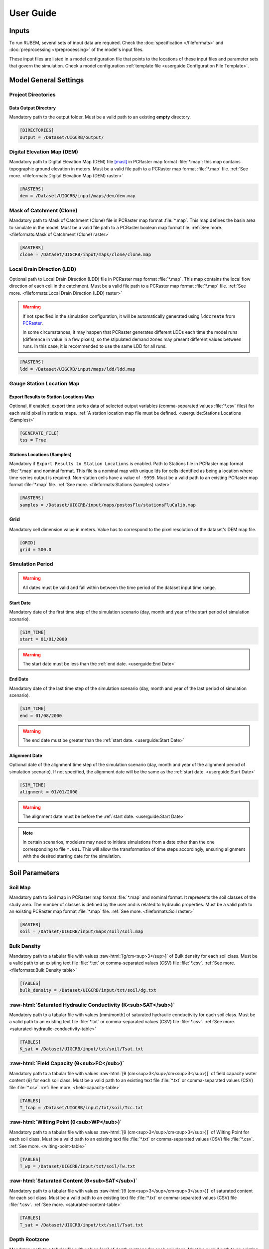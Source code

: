 User Guide
==========

.. role:: raw-html(raw)
   :format: html

Inputs
------

To run RUBEM, several sets of input data are required. Check the :doc:`specification </fileformats>` and :doc:`preprocessing </preprocessing>` of the model's input files.

These input files are listed in a model configuration file that points to the locations of these input files and parameter sets that govern the simulation. Check a model configuration :ref:`template file <userguide:Configuration File Template>`.

Model General Settings
----------------------

Project Directories
```````````````````

Data Output Directory
''''''''''''''''''''''

Mandatory path to the output folder. Must be a valid path to an existing **empty** directory.

.. code-block:: dosini
   
   [DIRECTORIES]
   output = /Dataset/UIGCRB/output/

Digital Elevation Map (DEM)
```````````````````````````

Mandatory path to Digital Elevation Map (DEM) file `[masl] <https://wiki.gis.com/wiki/index.php/Meters_above_sea_level>`_ in PCRaster map format :file:`*.map`: this map contains topographic ground elevation in meters. Must be a valid file path to a PCRaster map format :file:`*.map` file. :ref:`See more. <fileformats:Digital Elevation Map (DEM) raster>`

.. code-block:: dosini
   
   [RASTERS]
   dem = /Dataset/UIGCRB/input/maps/dem/dem.map

Mask of Catchment (Clone)
``````````````````````````

Mandatory path to Mask of Catchment (Clone) file in PCRaster map format :file:`*.map`. This map defines the basin area to simulate in the model. Must be a valid file path to a PCRaster boolean map format file. :ref:`See more. <fileformats:Mask of Catchment (Clone) raster>`

.. code-block:: dosini
   
   [RASTERS]
   clone = /Dataset/UIGCRB/input/maps/clone/clone.map


Local Drain Direction (LDD)
```````````````````````````

Optional path to Local Drain Direction (LDD) file in PCRaster map format :file:`*.map`. This map contains the local flow direction of each cell in the catchment. Must be a valid file path to a PCRaster map format :file:`*.map` file. :ref:`See more. <fileformats:Local Drain Direction (LDD) raster>`

.. warning:: 

  If not specified in the simulation configuration, it will be automatically generated using ``lddcreate`` from `PCRaster <https://pcraster.geo.uu.nl/pcraster/latest/documentation/pcraster_manual/sphinx/op_lddcreate.html>`_.

  In some circumstances, it may happen that PCRaster generates different LDDs each time the model runs (difference in value in a few pixels), so the stipulated demand zones may present different values between runs. In this case, it is recommended to use the same LDD for all runs.

.. code-block:: dosini
   
   [RASTERS]
   ldd = /Dataset/UIGCRB/input/maps/ldd/ldd.map

Gauge Station Location Map
``````````````````````````

Export Results to Station Locations Map
'''''''''''''''''''''''''''''''''''''''

Optional, if enabled, export time series data of selected output variables (comma-separated values :file:`*.csv` files) for each valid pixel in stations maps. :ref:`A station location map file must be defined. <userguide:Stations Locations (Samples)>`

.. code-block:: dosini
   
   [GENERATE_FILE]
   tss = True

Stations Locations (Samples)
''''''''''''''''''''''''''''

Mandatory if ``Export Results to Station Locations`` is enabled. Path to Stations file in PCRaster map format :file:`*.map` and nominal format. This file is a nominal map with unique Ids for cells identified as being a location where time-series output is required. Non-station cells have a value of ``-9999``. Must be a valid path to an existing PCRaster map format :file:`*.map` file. :ref:`See more. <fileformats:Stations (samples) raster>`

.. code-block:: dosini
   
   [RASTERS]
   samples = /Dataset/UIGCRB/input/maps/postosFlu/stationsFluCalib.map

Grid
`````

Mandatory cell dimension value in meters. Value has to correspond to the pixel resolution of the dataset's DEM map file.

.. code-block:: dosini
   
   [GRID]
   grid = 500.0

Simulation Period
`````````````````

.. warning:: 
   
   All dates must be valid and fall within between the time period of the dataset input time range.

Start Date
''''''''''

Mandatory date of the first time step of the simulation scenario (day, month and year of the start period of simulation scenario).

.. code-block:: dosini
   
   [SIM_TIME]
   start = 01/01/2000

.. warning:: 
   
      The start date must be less than the :ref:`end date. <userguide:End Date>`

End Date
''''''''

Mandatory date of the last time step of the simulation scenario (day, month and year of the last period of simulation scenario).

.. code-block:: dosini
   
   [SIM_TIME]
   end = 01/08/2000

.. warning:: 

   The end date must be greater than the :ref:`start date. <userguide:Start Date>`

Alignment Date
''''''''''''''

Optional date of the alignment time step of the simulation scenario (day, month and year of the alignment period of simulation scenario). If not specified, the alignment date will be the same as the :ref:`start date. <userguide:Start Date>`

.. code-block:: dosini
   
   [SIM_TIME]
   alignment = 01/01/2000

.. warning:: 
   
   The alignment date must be before the :ref:`start date. <userguide:Start Date>`

.. note:: 

   In certain scenarios, modelers may need to initiate simulations from a date other than the one corresponding to file ``*.001``. This will allow the transformation of time steps accordingly, ensuring alignment with the desired starting date for the simulation.

Soil Parameters
----------------

Soil Map
````````

Mandatory path to Soil map in PCRaster map format :file:`*.map` and nominal format. It represents the soil classes of the study area. The number of classes is defined by the user and is related to hydraulic properties. Must be a valid path to an existing PCRaster map format :file:`*.map` file. :ref:`See more. <fileformats:Soil raster>`

.. code-block:: dosini
   
   [RASTER]
   soil = /Dataset/UIGCRB/input/maps/soil/soil.map

Bulk Density
````````````

Mandatory path to a tabular file with values :raw-html:`[g/cm<sup>3</sup>]` of Bulk density for each soil class. Must be a valid path to an existing text file :file:`*.txt` or comma-separated values (CSV) file :file:`*.csv`. :ref:`See more. <fileformats:Bulk Density table>`

.. code-block:: dosini
   
   [TABLES]
   bulk_density = /Dataset/UIGCRB/input/txt/soil/dg.txt

:raw-html:`Saturated Hydraulic Conductivity (K<sub>SAT</sub>)`
````````````````````````````````````````````````````````````````````````````````

Mandatory path to a tabular file with values [mm/month] of saturated hydraulic conductivity for each soil class. Must be a valid path to an existing text file :file:`*.txt` or comma-separated values (CSV) file :file:`*.csv`. :ref:`See more. <saturated-hydraulic-conductivity-table>`

.. code-block:: dosini
   
   [TABLES]
   K_sat = /Dataset/UIGCRB/input/txt/soil/Tsat.txt

:raw-html:`Field Capacity (θ<sub>FC</sub>)`
`````````````````````````````````````````````````````````````

Mandatory path to a tabular file with values :raw-html:`[θ (cm<sup>3</sup>/cm<sup>3</sup>)]` of field capacity water content (θ) for each soil class. Must be a valid path to an existing text file :file:`*.txt` or comma-separated values (CSV) file :file:`*.csv`. :ref:`See more. <field-capacity-table>`

.. code-block:: dosini
   
   [TABLES]
   T_fcap = /Dataset/UIGCRB/input/txt/soil/Tcc.txt

:raw-html:`Wilting Point (θ<sub>WP</sub>)`
```````````````````````````````````````````````````````````

Mandatory path to a tabular file with values :raw-html:`[θ (cm<sup>3</sup>/cm<sup>3</sup>)]` of Wilting Point for each soil class. Must be a valid path to an existing text file :file:`*.txt` or comma-separated values (CSV) file :file:`*.csv`. :ref:`See more. <wilting-point-table>`

.. code-block:: dosini
   
   [TABLES]
   T_wp = /Dataset/UIGCRB/input/txt/soil/Tw.txt

:raw-html:`Saturated Content (θ<sub>SAT</sub>)`
````````````````````````````````````````````````````````````````

Mandatory path to a tabular file with values :raw-html:`[θ (cm<sup>3</sup>/cm<sup>3</sup>)]` of saturated content for each soil class. Must be a valid path to an existing text file :file:`*.txt` or comma-separated values (CSV) file :file:`*.csv`. :ref:`See more. <saturated-content-table>`

.. code-block:: dosini
   
   [TABLES]
   T_sat = /Dataset/UIGCRB/input/txt/soil/Tsat.txt

Depth Rootzone
````````````````

Mandatory path to a tabular file with values [cm] of depth rootzone for each soil class. Must be a valid path to an existing text file :file:`*.txt` or comma-separated values (CSV) file :file:`*.csv`. :ref:`See more. <fileformats:Depth Rootzone table>`

.. code-block:: dosini
   
   [TABLES]
   rootzone_depth = /Dataset/UIGCRB/input/txt/soil/Zr.txt

Initial Soil Conditions
```````````````````````

Initial Baseflow
''''''''''''''''

Mandatory float value [mm] representing the baseflow (in the cell) at the beginning of the simulation. See :ref:`overview:Baseflow` for more details.

.. math::
   :label: initialbaseflow
   :nowrap:
    
    \[BF_{ini} = \frac{Q \cdot t}{A \cdot N_{cell}} \cdot 10^{-3}\]

where:

- :math:`BF_{ini}` - Initial baseflow (mm);
- :math:`t` - Number of seconds in a month (86,400s);
- :math:`Q` - Mean discharge in the gauge station (:raw-html:`m<sup>3</sup>/s`);
- :math:`A`- Contribution area of the gauge station (:raw-html:`m<sup>2</sup>`);
- :math:`N_{cell}` - Number of cells of the contribution area (calculated by the ratio of :math:`A` and the grid area (:raw-html:`m<sup>2</sup>`)).

.. code-block:: dosini
   
   [INITIAL_SOIL_CONDITIONS]
   bfw_ini = 10.0

.. _baseflow-threshold-userguide-section:

Baseflow Threshold
''''''''''''''''''

Mandatory float value [mm] representing the minimum water store in the saturated zone for generating Baseflow. See :ref:`baseflow-overview-section` for more details. It can be set using the minimum discharge at the gauge station by the relation: 

.. math::
   :label: baseflowthreshold
   :nowrap:
    
    \[BF_{thresh} = \frac{Q_{min} \cdot t}{A \cdot N_{cell}} \cdot 10^{-3}\]

where:

- :math:`BF_{thresh}` - Baseflow threshold(mm);
- :math:`t` - Number of seconds in a month (86,400s);
- :math:`Q_{min}` - Minimum discharge in the gauge station (:raw-html:`m<sup>3</sup>/s`);
- :math:`A`- Contribution area of the gauge station (:raw-html:`m<sup>2</sup>`);
- :math:`N_{cell}` - Number of cells of the contribution area (calculated by the ratio of :math:`A` and the grid area (:raw-html:`m<sup>2</sup>`)).

.. code-block:: dosini
   
   [INITIAL_SOIL_CONDITIONS]
   bfw_lim = 5.0

:raw-html:`Initial Soil Moisture Content (θ<sub>INI</sub>)`
''''''''''''''''''''''''''''''''''''''''''''''''''''''''''''''''''''''''''''

Mandatory float value :raw-html:`[θ (cm<sup>3</sup>/cm<sup>3</sup>)]` representing the Rootzone Soil Moisture Content value at the beginning of the simulation.

.. code-block:: dosini
   
   [INITIAL_SOIL_CONDITIONS]
   T_ini = 0.5

:raw-html:`Initial Saturated Zone Storage (S<sub>SAT</sub>)`
''''''''''''''''''''''''''''''''''''''''''''''''''''''''''''''''''''''''''''''

Mandatory Saturated Zone Moisture Content value [mm] at the beginning of the simulation. 

.. warning:: 

   To generate baseflow at the initial step this value must be much greater than the baseflow threshold (:math:`S_{sat} \gg BF_{thresh}`), see :ref:`baseflow-threshold-userguide-section`.


.. code-block:: dosini
   
   [INITIAL_SOIL_CONDITIONS]
   S_sat_ini = 100.0


Land Use Parameters
-------------------

Land Use Map-series
````````````````````

.. note::
   
   The map-series consists of a spatial map for each time-step in the model. This means if the model has 100 monthly time-steps, 100 maps of land-use are mandatory.
   
   A map-series in PCRaster always starts with the :file:`*.001` extension, corresponding with the start date of your model simulation period. According to `PCRaster documentation <https://pcraster.geo.uu.nl/pcraster/4.3.1/documentation/python_modelling_framework/PCRasterPythonFramework.html#pcraster.framework.frameworkBase.generateNameT>`_ the name of each of the files in the series should have eight characters before the dot, and 3 characters after the dot. The name of each map starts with a prefix, and ends with the number of the time step. All characters in between are filled with zeroes.

Mandatory path to a directory containing the land use map-series. The directory containing these files must contain the maps that representing the mean monthly LUC, where each map represents the variable's value at a particular time step. If some file is missing, the map of the previous step will be used. Must be a valid path to an existing directory. Note that it is also necessary to indicate the prefix of the filenames of the series. :ref:`See more. <fileformats:Land Use raster series>`

.. code-block:: dosini
   
   [DIRECTORIES]
   landuse = /Dataset/UIRB/input/maps/landuse/

   [FILENAME_PREFIXES]
   landuse_prefix = ldu

Normalized Difference Vegetation Index (NDVI)
`````````````````````````````````````````````

NDVI Map-series
''''''''''''''''

.. note::

   The map-series consists of a spatial map for each time-step in the model. This means if the model has 100 monthly time-steps, 100 maps of NDVI are mandatory.
   
   A map-series in PCRaster always starts with the :file:`*.001` extension, corresponding with the start date of your model simulation period. According to `PCRaster documentation <https://pcraster.geo.uu.nl/pcraster/4.3.1/documentation/python_modelling_framework/PCRasterPythonFramework.html#pcraster.framework.frameworkBase.generateNameT>`_ the name of each of the files in the series should have eight characters before the dot, and 3 characters after the dot. The name of each map starts with a prefix, and ends with the number of the time step. All characters in between are filled with zeroes.

Mandatory path to a directory containing the monthly Normalized Difference Vegetation Index (NDVI) map-series format. The directory containing these files must contain the maps representing the mean monthly NDVI, where each map represents the variable's value at a particular time step. If some file is missing, the map of the previous step will be used. Must be a valid path to an existing directory. Note that it is also necessary to indicate the prefix of the filenames of the series. :ref:`See more. <fileformats:Normalized Difference Vegetation Index (NDVI) raster series>`

.. code-block:: dosini
   
   [FILES]
   ndvi = /Dataset/UIRB/input/maps/ndvi/

   [FILENAME_PREFIXES]
   ndvi_prefix = ndvi

Maximum NDVI Map
'''''''''''''''''

Mandatory path to maximum NDVI file in PCRaster map format :file:`*.map`. This file is a scalar pcraster map with values for each cell, representing the maximum value of NDVI in the historic series available for the cell. Must be a valid path to an existing PCRaster map format :file:`*.map` file. :ref:`See more. <fileformats:Maximum NDVI raster>`

.. code-block:: dosini
   
   [RASTERS]
   ndvi_max = /Dataset/UIGCRB/input/maps/ndvi/ndvi_max.map

Minimum NDVI Map
''''''''''''''''

Mandatory path to minimum NDVI file in PCRaster map format :file:`*.map`. This file is a scalar pcraster map with values for each cell, representing the minimum value of NDVI in the historic series available for the cell. Must be a valid path to an existing PCRaster map format :file:`*.map` file. :ref:`See more. <fileformats:Minimum NDVI raster>`

.. code-block:: dosini
   
   [RASTERS]
   ndvi_min = /Dataset/UIGCRB/input/maps/ndvi/ndvi_min.map

Manning's Roughness Coefficient
````````````````````````````````

Mandatory path to a tabular file with values of Manning's roughness coefficient values for each land-use class. Must be a valid path to an existing text file :file:`*.txt` or comma-separated values (CSV) file :file:`*.csv`. :ref:`See more. <fileformats:Manning's Roughness Coefficient table>`

.. code-block:: dosini
   
   [TABLES]
   manning = /Dataset/UIGCRB/input/txt/landuse/manning.txt

Area Fractions
``````````````

Impervious Area Fraction (ai)
''''''''''''''''''''''''''''''

Mandatory path to file with values of fraction of impervious surface area values for each land-use class. This file is a text file :file:`*.txt` or comma-separated values (CSV) file :file:`*.csv` with values, representing the fraction of impervious surface area for each land-use class. Must be a valid path to an existing text file :file:`*.txt` or comma-separated values (CSV) file :file:`*.csv`. :ref:`See more. <impervious-area-fraction-table>`

.. code-block:: dosini
   
   [TABLES]
   a_i = /Dataset/UIGCRB/input/txt/landuse/a_i.txt

Open Water Area Fraction (ao)
'''''''''''''''''''''''''''''' 

Mandatory path to file with values of fraction of open-water area values for each land-use class. This file is a text file :file:`*.txt` or comma-separated values (CSV) file :file:`*.csv` with values, representing the fraction of open-water area for each land-use class. Must be a valid path to an existing text file :file:`*.txt` or comma-separated values (CSV) file :file:`*.csv`. :ref:`See more. <open-water-area-fraction-table>`

.. code-block:: dosini
   
   [TABLES]
   a_o = /Dataset/UIGCRB/input/txt/landuse/a_o.txt

Bare Soil Area Fraction (as)
'''''''''''''''''''''''''''''

Mandatory path to file with values of fraction of bare soil area values for each land-use class. This file is a text file :file:`*.txt` or comma-separated values (CSV) file :file:`*.csv` with values, representing the fraction of bare soil area for each land-use class. Must be a valid path to an existing text file :file:`*.txt` or comma-separated values (CSV) file :file:`*.csv`. :ref:`See more. <bare-soil-area-fraction-table>`

.. code-block:: dosini
   
   [TABLES]
   a_s = /Dataset/UIGCRB/input/txt/landuse/a_s.txt

Vegetated Area Fraction (av) 
''''''''''''''''''''''''''''

Mandatory path to file with values of fraction of vegetated area values for each land-use class. This file is a text file :file:`*.txt` or comma-separated values (CSV) file :file:`*.csv` with values, representing the fraction of vegetated area for each land-use class. Must be a valid path to an existing text file :file:`*.txt` or comma-separated values (CSV) file :file:`*.csv`. :ref:`See more. <vegetated-area-fraction-table>`

.. code-block:: dosini
   
   [TABLES]
   a_v = /Dataset/UIGCRB/input/txt/landuse/a_v.txt


Crop Coefficient (K\ :sub:`C`\)
```````````````````````````````

:raw-html:`Maximum K<sub>C</sub>`
''''''''''''''''''''''''''''''''''''''''''''''''''''

Mandatory path to a tabular file with values of maximum crop coefficient for each land-use class. Must be a valid path to an existing text file :file:`*.txt` or comma-separated values (CSV) file :file:`*.csv`. :ref:`See more. <maximum-crop-coefficient-table>`

.. code-block:: dosini
   
   [TABLES]
   K_c_max = /Dataset/UIGCRB/input/txt/landuse/kcmax.txt

:raw-html:`Minimum K<sub>C</sub>`
''''''''''''''''''''''''''''''''''''''''''''''''''''

Mandatory path to a tabular file with values of minimum crop coefficient for each land-use class. Must be a valid path to an existing text file :file:`*.txt` or comma-separated values (CSV) file :file:`*.csv`. :ref:`See more. <minimum-crop-coefficient-table>`

.. code-block:: dosini
   
   [TABLES]
   K_c_min = /Dataset/UIGCRB/input/txt/landuse/kcmin.txt

:raw-html:`Maximum Leaf Area Index (LAI<sub>MAX</sub>)`
````````````````````````````````````````````````````````````````````````

Mandatory maximum float value [dimensionless quantity] that characterizes plant canopies. It is defined as the one-sided green leaf area per unit ground surface area. 

.. math:: 1 \leq LAI_{MAX} \leq 12

.. code-block:: dosini
   
   [CONSTANTS]
   lai_max = 12.0

:raw-html:`Impervious Area Interception (I<sub>I</sub>)`
``````````````````````````````````````````````````````````````````````````

Mandatory float value [mm] that represents the rainfall interception in impervious areas.

.. math:: 1 < I_I < 3

.. code-block:: dosini
   
   [CONSTANTS]
   i_imp = 2.5

Fraction Photosynthetically Active Radiation (FPAR)
```````````````````````````````````````````````````

.. math:: 0 \leq FPAR_{MAX} \leq 1

.. math:: FPAR_{MAX} > FPAR_{MIN}

Maximum FPAR
''''''''''''''

Mandatory maximum float value [dimensionless quantity] of fraction photosynthetically active radiation. This parameter is related to the maximum Leaf Area Index and allows the calculation of canopy storage.

.. code-block:: dosini
   
   [CONSTANTS]
   fpar_max = 0.95

Minimum FPAR
'''''''''''''

Mandatory minimum float value [dimensionless quantity] of fraction photosynthetically active radiation. This parameter is related to the minimum Leaf Area Index and allows the calculation of canopy storage.

.. code-block:: dosini
   
   [CONSTANTS]
   fpar_min = 0.001



Climate Data Series
--------------------

.. note::
   
   The map-series consists of a spatial map for each time-step in the model. This means if the model has 100 monthly time-steps, 100 maps of rainfall/:raw-html:`ET<sub>P</sub>`/:raw-html:`K<sub>P</sub>` are mandatory.
   
   A map-series in PCRaster always starts with the :file:`*.001` extension, corresponding with the start date of your model simulation period. According to `PCRaster documentation <https://pcraster.geo.uu.nl/pcraster/4.3.1/documentation/python_modelling_framework/PCRasterPythonFramework.html#pcraster.framework.frameworkBase.generateNameT>`_ the name of each of the files in the series should have eight characters before the dot, and 3 characters after the dot. The name of each map starts with a prefix, and ends with the number of the time step. All characters in between are filled with zeroes.

:raw-html:`Monthly Rainfall (P<sub>M</sub>)`
````````````````````````````````````````````

Mandatory path to a directory containing the Monthly Rainfall map-series format [mm/month]. The directory containing these files must contain the maps representing the variable's value at a particular time step the mean monthly :raw-html:`P<sub>M</sub>`, where each map represents the variable's value at a particular time step. If some file is missing, the map of the previous step will be used. Must be a valid path to an existing directory. Note that it is also necessary to indicate the prefix of the filenames of the series. :ref:`See more. <rainfall-raster-series>`

.. code-block:: dosini

   [FILES]
   prec = /Dataset/UIRB/input/maps/prec/

   [FILENAME_PREFIXES]
   prec_prefix = prec

:raw-html:`Monthly Potential Evapotranspiration (ET<sub>P</sub>)`
``````````````````````````````````````````````````````````````````

Mandatory path to a directory containing the Monthly Potential Evapotranspiration map-series format [mm/month]. The directory containing these files must contain the maps representing the mean monthly :raw-html:`ET<sub>P</sub>`, where each map represents the variable's value at a particular time step. If some file is missing, the map of the previous step will be used. Must be a valid path to an existing directory. Note that it is also necessary to indicate the prefix of the filenames of the series. :ref:`See more. <potential-evapotranspiration-raster-series>`

.. code-block:: dosini
   
   [FILES]
   etp = /Dataset/UIRB/input/maps/etp/

   [FILENAME_PREFIXES]
   etp_prefix = etp

:raw-html:`Class A Pan Coefficient (K<sub>P</sub>)`
````````````````````````````````````````````````````

Mandatory path to a directory containing the Class A Pan Coefficient map-series format[mm/month]. The directory containing these files must contain the maps representing the mean monthly :raw-html:`K<sub>P</sub>`, where each map represents the variable's value at a particular time step. If some file is missing, the map of the previous step will be used. Must be a valid path to an existing directory. Note that it is also necessary to indicate the prefix of the filenames of the series. :ref:`See more. <class-a-pan-coefficient-raster-series>`

.. code-block:: dosini
   
   [FILES]
   kp = /Dataset/UIRB/input/maps/kp/

   [FILENAME_PREFIXES]
   kp_prefix = kp

Monthly Rainy Days
```````````````````

Mandatory path to a tabular file [days/month] with values representing the mean value of rainy days for each month of the simulation period. Must be a valid path to an existing text file :file:`*.txt` or comma-separated values (CSV) file :file:`*.csv`. :ref:`See more. <fileformats:Monthly Rainy Days table>`

.. code-block:: dosini
   
   [TABLES]
   rainydays = /Dataset/UIGCRB/input/txt/rainydays.txt

Model Parameters
-----------------

Interception Parameter (α)
``````````````````````````

Mandatory float value [dimensionless quantity] that affects the daily interception threshold that depends on land use.

.. math:: 0.01 \leq \alpha \leq 10

Surface runoff is directly related to interception, an optimal value can be obtained by calibration surface runoff against direct runoff separated from streamflow observations.

.. code-block:: dosini
   
   [CALIBRATION]
   alpha = 4.5

Rainfall Intensity Coefficient (b)
``````````````````````````````````

Mandatory float exponent value [dimensionless quantity]  that represents the effect of rainfall intensity in the runoff.

.. math:: 0.01 \leq b \leq 1

The value is higher for low rainfall intensities resulting in less surface runoff, and approaches to one for high rainfall intensities. If :math:`b = 1`, a linear relationship is assumed between rainfall excess and soil moisture.

.. code-block:: dosini
   
   [CALIBRATION]
   b = 0.5

Regional Consecutive Dryness Level (RCD)
`````````````````````````````````````````

Mandatory float value [mm] that incorporates the intensity of rain and the number of consecutive days in runoff calculation.

.. math:: 1.0 \leq RCD \leq 10

:math:`RCD = 1.0` can be used for very heavy or torrential rainfall and more than 10 consecutive rainy days/month, and :math:`RCD = 10.0` for low regional intensity rainfall less than 2 consecutive rainy days per month.

.. code-block:: dosini
   
   [CALIBRATION]
   rcd = 5.0

Flow Direction Factor (f)
``````````````````````````

Mandatory float value [dimensionless quantity] used to partition the flow out of the root zone between interflow and flow to the saturated zone.

.. math:: 0.01 \leq f \leq 1

:math:`f = 1.0` corresponds to a 100% horizontal flow direction, and :math:`f = 0` corresponds to a 100% vertical flow direction.

.. code-block:: dosini
   
   [CALIBRATION]
   f = 0.5

:raw-html:`Baseflow Recession Coefficient (α<sub>GW</sub>)`
````````````````````````````````````````````````````````````````````````````

Mandatory float value [dimensionless quantity] that relates the baseflow response to changes in groundwater recharge. 

.. math:: 0.01 \leq \alpha_{GW} \leq 1

Therefore, lower values for :math:`\alpha_{GW}` therefore correspond to areas that respond slowly to groundwater recharge, whereas higher values indicate areas that rapidly respond to groundwater recharge.

.. code-block:: dosini
   
   [CALIBRATION]
   alpha_gw = 0.5

Flow Recession Coefficient (x)
````````````````````````````````
  
Mandatory float value [dimensionless quantity] that incorporates a flow delay in the accumulated amount of water that flows out of the cell into its neighboring downstream cell.

.. math:: 0 \leq x \leq 1

:math:`x \approx 0` corresponds to a fast responding catchment, and :math:`x \approx 1` corresponds to a slow responding catchment.

.. code-block:: dosini
   
   [CALIBRATION]
   x = 0.5

Weight Factors
``````````````

Land Use (:math:`w_1`), Soil Moisture (:math:`w_2`) and Slope (:math:`w_3`) are the weight factors for the three components contributing to the runoff coefficient for permeable areas, used in surface runoff formulation. Their sum must be equal to 1.

.. math:: w_1 + w_2 + w_3 = 1 

:raw-html:`Land Use Factor Weight (w<sub>1</sub>)`
''''''''''''''''''''''''''''''''''''''''''''''''''''''''''''''''''

Mandatory float value [dimensionless quantity] that contributes to calculating permeables areas runoff, and is related to the Manning coefficient for each land use class. It measures the effect of the land use on the potential runoff produced. 

.. code-block:: dosini
   
   [CALIBRATION]
   w_1 = 0.333

:raw-html:`Soil Factor Weight (w<sub>2</sub>)`
''''''''''''''''''''''''''''''''''''''''''''''''''''''''''''''

Mandatory float value [dimensionless quantity] that contributes to calculating permeables area runoff, and is related to wilting points for each soil class. It measures the effect of the soil class on the potential runoff produced.

.. code-block:: dosini
   
   [CALIBRATION]
   w_2 = 0.333

:raw-html:`Slope Factor Weight (w<sub>3</sub>)`
'''''''''''''''''''''''''''''''''''''''''''''''''''''''''''''''''

Mandatory float value [dimensionless quantity] that contributes to calculating of permeables areas runoff, and is related to pixel slope. It measures the effect of the slope on the potential runoff produced.

.. code-block:: dosini
   
   [CALIBRATION]
   w_3 = 0.334


Model Output Formats
---------------------

At least one of these two options must be set to ``True`` to define the format of the generated raster files. The default format option is PCRaster map format ``map_raster_series = True``.

PCRaster Map Format
````````````````````

Default ``True`` boolean, the raster data generated by the model will be exported in PCRaster map format. See the `related documentation <https://gdal.org/drivers/raster/pcraster.html>`__ for more information.

.. code-block:: dosini

   [RASTER_FILE_FORMAT]
   map_raster_series = True
 

TIFF/GeoTIFF
````````````

Default ``True`` boolean, the raster data generated by the model will be exported in TIFF/GeoTIFF map format. See the `related documentation <https://gdal.org/drivers/raster/gtiff.html>`__ for more information.

.. code-block:: dosini

   [RASTER_FILE_FORMAT]
   tiff_raster_series = True
 

Model Output Parameters
------------------------

.. warning::
   At least one output variable must be enabled for the respective time series raster files to be generated.

.. note::
   If ``genTss`` option is enabled and a valid ``samples`` raster is provided, a comma-separated values (CSV) file :file:`*.csv` will be generated for each of the enabled options. The :file:`*.csv` file is structured as follows: each row represents a time step and each column represents a measurement station, and the cell data represents the value of the respective pixel in the selected raster map.

Total Interception
``````````````````

Optional boolean value. If enabled, this option allows the generation of Total Interception (ITP) [mm] result maps in raster format for each of the time steps included in the simulation period. :ref:`See more. <fileformats:Total Interception raster series>`

.. code-block:: dosini
   
   [GENERATE_FILE]
   itp = True

Baseflow
````````

Optional boolean value. If enabled, this option allows the generation of  Baseflow (BFW) [mm] result maps in raster format for each of the time steps included in the simulation period. :ref:`See more. <fileformats:Baseflow raster series>`

.. code-block:: dosini
   
   [GENERATE_FILE]
   bfw = True

Surface Runoff
``````````````

Optional boolean value. If enabled, this option allows the generation of  Surface runoff (SRN) [mm] result maps in raster format for each of the time steps included in the simulation period. :ref:`See more. <fileformats:Surface Runoff raster series>`

.. code-block:: dosini
   
   [GENERATE_FILE]
   srn = True

Actual Evapotranspiration
``````````````````````````

Optional boolean value. If enabled, this option allows the generation of Actual Evapotranspiration (ETA) [mm] result maps in raster format for each of the time steps included in the simulation period. :ref:`See more. <fileformats:Actual Evapotranspiration raster series>`


.. code-block:: dosini
   
   [GENERATE_FILE]
   eta = True

Lateral Flow
````````````

Optional boolean value. If enabled, this option allows to generate  the resulting maps of Lateral Flow (LFW) [mm] result maps in raster format for each of the time steps included in the simulation period. :ref:`See more. <fileformats:Lateral Flow raster series>`

.. code-block:: dosini
   
   [GENERATE_FILE]
   lfw = True

Recharge
`````````

Optional boolean value. If enabled, this option allows the generation of Recharge (REC) [mm] result maps in raster format for each of the time steps included in the simulation period. :ref:`See more. <fileformats:Recharge raster series>`

.. code-block:: dosini
   
   [GENERATE_FILE]
   rec = True

Soil Moisture Content
``````````````````````

Optional boolean value. If enabled, this option allows the generation of Soil Moisture Content (SMC) [mm] result maps in raster format for each of the time steps included in the simulation period. :ref:`See more. <fileformats:Soil Moisture Content raster series>`

.. code-block:: dosini
   
   [GENERATE_FILE]
   smc = True

Total Runoff
````````````
  
Optional boolean value. If enabled, this option allows the generation of Total Runoff (RNF) [mm] result maps in raster format for each of the time steps included in the simulation period. :ref:`See more. <fileformats:Accumulated Total Runoff raster series>`

.. code-block:: dosini
   
   [GENERATE_FILE]
   rnf = True


Accumulated Total Runoff
````````````````````````
  
Optional boolean value. If enabled, this option allows the generation of Accumulated Total Runoff (ARN) [:raw-html:`m<sup>3</sup>s<sup>-1</sup>`] result maps in raster format for each of the time steps included in the simulation period. :ref:`See more. <fileformats:Accumulated Total Runoff raster series>`

.. code-block:: dosini
   
   [GENERATE_FILE]
   arn = True

Configuration File Template
---------------------------

.. code-block:: dosini

   [SIM_TIME]
   start = 01/01/2000
   end = 01/02/2000

   [DIRECTORIES]
   input = /Dataset/UIRB/
   output = /Dataset/UIRB/output/
   etp = /Dataset/UIRB/input/maps/etp/
   prec = /Dataset/UIRB/input/maps/prec/
   ndvi = /Dataset/UIRB/input/maps/ndvi/
   Kp = /Dataset/UIRB/input/maps/kp/
   landuse = /Dataset/UIRB/input/maps/landuse/

   [FILENAME_PREFIXES]
   etp_prefix = etp
   prec_prefix = prec
   ndvi_prefix = ndvi
   kp_prefix = kp
   landuse_prefix = ldu

   [RASTERS]
   dem = /Dataset/UIRB/input/maps/dem/dem.map
   clone = /Dataset/UIRB/input/maps/clone/clone.map
   ndvi_max = /Dataset/UIRB/input/maps/ndvi/ndvi_max.map
   ndvi_min = /Dataset/UIRB/input/maps/ndvi/ndvi_min.map
   soil = /Dataset/UIRB/input/maps/soil/soil.map
   samples = /Dataset/UIRB/input/maps/samples/samples.map

   [TABLES]
   rainydays = /Dataset/UIRB/input/tables/rainydays.txt
   a_i = /Dataset/UIRB/input/tables/landuse/a_i.txt
   a_o = /Dataset/UIRB/input/tables/landuse/a_o.txt
   a_s = /Dataset/UIRB/input/tables/landuse/a_s.txt
   a_v = /Dataset/UIRB/input/tables/landuse/a_v.txt
   manning = /Dataset/UIRB/input/tables/landuse/manning.txt
   bulk_density = /Dataset/UIRB/input/tables/soil/dg.txt
   K_sat = /Dataset/UIRB/input/tables/soil/Kr.txt
   T_fcap = /Dataset/UIRB/input/tables/soil/Tcc.txt
   T_sat = /Dataset/UIRB/input/tables/soil/Tsat.txt
   T_wp = /Dataset/UIRB/input/tables/soil/Tw.txt
   rootzone_depth = /Dataset/UIRB/input/tables/soil/Zr.txt
   K_c_min = /Dataset/UIRB/input/tables/landuse/kcmin.txt
   K_c_max = /Dataset/UIRB/input/tables/landuse/kcmax.txt


   [GRID]
   grid = 500.0

   [CALIBRATION]
   alpha = 4.5
   b = 0.5
   w_1 = 0.333
   w_2 = 0.333
   w_3 = 0.334
   rcd = 5.0
   f = 0.5
   alpha_gw = 0.5
   x = 0.5

   [INITIAL_SOIL_CONDITIONS]
   T_ini = 1.0
   bfw_ini = 10.0
   bfw_lim = 5.0
   S_sat_ini = 100.0

   [CONSTANTS]
   fpar_max = 0.95
   fpar_min = 0.001
   lai_max = 12.0
   i_imp = 2.5

   [GENERATE_FILE]
   itp = True
   bfw = True
   srn = True
   eta = True
   lfw = True
   rec = True
   smc = True
   rnf = True
   arn = True
   tss = True

   [RASTER_FILE_FORMAT]
   map_raster_series = True
   tiff_raster_series = True

------------------

Running RUBEM
-------------

When running RUBEM without any arguments, you will see the following message on your console:

.. code-block:: console

   $ python rubem
   usage: rubem [-h] -c CONFIGFILE [-V] [-s]
   rubem: error: the following arguments are required: -c/--configfile

Command Line Options
````````````````````

Use ``-h`` or ``--help`` to get a brief description of RUBEM and each argument.

.. code-block:: console

   $ python rubem -h
   usage: rubem [-h] -c CONFIGFILE [-V] [-s]

   Rainfall rUnoff Balance Enhanced Model (RUBEM)

   optional arguments:
   -h, --help            show this help message and exit
   -c CONFIGFILE, --configfile CONFIGFILE
                           path to configuration file
   -V, --version         show version and exit
   -s, --skip-inputs-validation
                           disable input files validation before running the model

   RUBEM 0.2.3-beta.2 Copyright (C) 2020-2024 - LabSid/PHA/EPUSP -This program comes with ABSOLUTELY NO WARRANTY.This is free software, and you are welcome to redistribute it under   
   certain conditions. 

Use ``-V`` or ``--version`` to get the version of the RUBEM.

.. code-block:: console

   $ python rubem --version
   RUBEM v0.2.3-beta.2

Use ``-c`` or ``--configfile`` to set the path of the RUBEM configuration file.

.. code-block:: console

   $ python rubem --configfile project-config.ini
   .## Timestep 1 of 24
   .## Timestep 2 of 24
   .## Timestep 3 of 24
   .## Timestep 4 of 24
   .## Timestep 5 of 24
   .## Timestep 6 of 24
   .## Timestep 7 of 24
   .## Timestep 8 of 24
   .## Timestep 9 of 24
   .## Timestep 10 of 24
   .## Timestep 11 of 24
   .## Timestep 12 of 24
   .## Timestep 13 of 24
   .## Timestep 14 of 24
   .## Timestep 15 of 24
   .## Timestep 16 of 24
   .## Timestep 17 of 24
   .## Timestep 18 of 24
   .## Timestep 19 of 24
   .## Timestep 20 of 24
   .## Timestep 21 of 24
   .## Timestep 22 of 24
   .## Timestep 23 of 24
   .## Timestep 24 of 24


